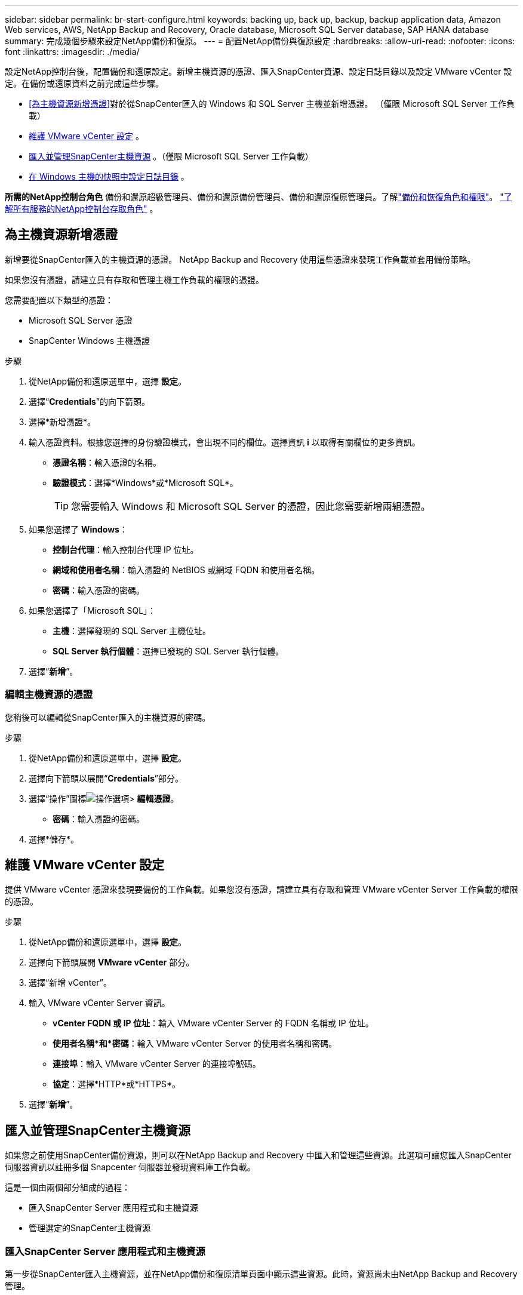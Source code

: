 ---
sidebar: sidebar 
permalink: br-start-configure.html 
keywords: backing up, back up, backup, backup application data, Amazon Web services, AWS, NetApp Backup and Recovery, Oracle database, Microsoft SQL Server database, SAP HANA database 
summary: 完成幾個步驟來設定NetApp備份和復原。 
---
= 配置NetApp備份與復原設定
:hardbreaks:
:allow-uri-read: 
:nofooter: 
:icons: font
:linkattrs: 
:imagesdir: ./media/


[role="lead"]
設定NetApp控制台後，配置備份和還原設定。新增主機資源的憑證、匯入SnapCenter資源、設定日誌目錄以及設定 VMware vCenter 設定。在備份或還原資料之前完成這些步驟。

* <<為主機資源新增憑證>>對於從SnapCenter匯入的 Windows 和 SQL Server 主機並新增憑證。  （僅限 Microsoft SQL Server 工作負載）
* <<維護 VMware vCenter 設定>> 。
* <<匯入並管理SnapCenter主機資源>> 。（僅限 Microsoft SQL Server 工作負載）
* <<在 Windows 主機的快照中設定日誌目錄>> 。


*所需的NetApp控制台角色* 備份和還原超級管理員、備份和還原備份管理員、備份和還原復原管理員。了解link:reference-roles.html["備份和恢復角色和權限"]。 https://docs.netapp.com/us-en/console-setup-admin/reference-iam-predefined-roles.html["了解所有服務的NetApp控制台存取角色"^] 。



== 為主機資源新增憑證

新增要從SnapCenter匯入的主機資源的憑證。  NetApp Backup and Recovery 使用這些憑證來發現工作負載並套用備份策略。

如果您沒有憑證，請建立具有存取和管理主機工作負載的權限的憑證。

您需要配置以下類型的憑證：

* Microsoft SQL Server 憑證
* SnapCenter Windows 主機憑證


.步驟
. 從NetApp備份和還原選單中，選擇 *設定*。
. 選擇“*Credentials*”的向下箭頭。
. 選擇*新增憑證*。
. 輸入憑證資料。根據您選擇的身份驗證模式，會出現不同的欄位。選擇資訊 *i* 以取得有關欄位的更多資訊。
+
** *憑證名稱*：輸入憑證的名稱。
** *驗證模式*：選擇*Windows*或*Microsoft SQL*。
+

TIP: 您需要輸入 Windows 和 Microsoft SQL Server 的憑證，因此您需要新增兩組憑證。



. 如果您選擇了 *Windows*：
+
** *控制台代理*：輸入控制台代理 IP 位址。
** *網域和使用者名稱*：輸入憑證的 NetBIOS 或網域 FQDN 和使用者名稱。
** *密碼*：輸入憑證的密碼。


. 如果您選擇了「Microsoft SQL」：
+
** *主機*：選擇發現的 SQL Server 主機位址。
** *SQL Server 執行個體*：選擇已發現的 SQL Server 執行個體。


. 選擇“*新增*”。




=== 編輯主機資源的憑證

您稍後可以編輯從SnapCenter匯入的主機資源的密碼。

.步驟
. 從NetApp備份和還原選單中，選擇 *設定*。
. 選擇向下箭頭以展開“*Credentials*”部分。
. 選擇“操作”圖標image:../media/icon-action.png["操作選項"]> *編輯憑證*。
+
** *密碼*：輸入憑證的密碼。


. 選擇*儲存*。




== 維護 VMware vCenter 設定

提供 VMware vCenter 憑證來發現要備份的工作負載。如果您沒有憑證，請建立具有存取和管理 VMware vCenter Server 工作負載的權限的憑證。

.步驟
. 從NetApp備份和還原選單中，選擇 *設定*。
. 選擇向下箭頭展開 *VMware vCenter* 部分。
. 選擇“新增 vCenter”。
. 輸入 VMware vCenter Server 資訊。
+
** *vCenter FQDN 或 IP 位址*：輸入 VMware vCenter Server 的 FQDN 名稱或 IP 位址。
** *使用者名稱*和*密碼*：輸入 VMware vCenter Server 的使用者名稱和密碼。
** *連接埠*：輸入 VMware vCenter Server 的連接埠號碼。
** *協定*：選擇*HTTP*或*HTTPS*。


. 選擇“*新增*”。




== 匯入並管理SnapCenter主機資源

如果您之前使用SnapCenter備份資源，則可以在NetApp Backup and Recovery 中匯入和管理這些資源。此選項可讓您匯入SnapCenter伺服器資訊以註冊多個 Snapcenter 伺服器並發現資料庫工作負載。

這是一個由兩個部分組成的過程：

* 匯入SnapCenter Server 應用程式和主機資源
* 管理選定的SnapCenter主機資源




=== 匯入SnapCenter Server 應用程式和主機資源

第一步從SnapCenter匯入主機資源，並在NetApp備份和復原清單頁面中顯示這些資源。此時，資源尚未由NetApp Backup and Recovery 管理。


TIP: 匯入SnapCenter主機資源後， NetApp Backup and Recovery 不會接手保護管理。為此，您必須明確選擇在NetApp Backup and Recovery 中管理這些資源。

.步驟
. 從NetApp備份和還原選單中，選擇 *設定*。
. 選擇向下箭頭以展開「從SnapCenter匯入」部分。
. 選擇*從SnapCenter匯入*以匯入SnapCenter資源。
. 輸入* SnapCenter應用程式憑證*：
+
.. * SnapCenter FQDN 或 IP 位址*：輸入SnapCenter應用程式本身的 FQDN 或 IP 位址。
.. *連接埠*：輸入SnapCenter伺服器的連接埠號碼。
.. *使用者名稱*和*密碼*：輸入SnapCenter伺服器的使用者名稱和密碼。
.. *控制台代理*：選擇SnapCenter的控制台代理程式。


. 輸入* SnapCenter伺服器主機憑證*：
+
.. *現有憑證*：如果選擇此選項，則可以使用已新增的現有憑證。輸入憑證名稱。
.. *新增憑證*：如果您沒有現有的SnapCenter主機憑證，則可以新增憑證。輸入憑證名稱、身份驗證模式、使用者名稱和密碼。


. 選擇“*導入*”來驗證您的條目並註冊SnapCenter伺服器。
+

NOTE: 如果SnapCenter伺服器已註冊，您可以更新現有的註冊詳細資訊。



.結果
清單頁面顯示匯入的SnapCenter資源。



=== 管理SnapCenter主機資源

匯入SnapCenter資源後，在NetApp Backup and Recovery 中管理這些主機資源。在您選擇管理這些匯入的資源後， NetApp Backup and Recovery 可以備份和還原您從SnapCenter匯入的資源。您不再需要在SnapCenter Server 中管理這些資源。

.步驟
. 匯入SnapCenter資源後，在出現的「清單」頁面上，選擇您匯入的、希望從現在開始由NetApp Backup and Recovery 管理的SnapCenter資源。
. 選擇“操作”圖標image:../media/icon-action.png["操作選項"]> *管理* 管理資源。
. 選擇*在NetApp控制台中管理*。
+
清單頁面在主機名稱下顯示 *Managed*，表示所選主機資源現在由NetApp Backup and Recovery 管理。





=== 編輯匯入的SnapCenter資源

您稍後可以重新匯入SnapCenter資源或編輯匯入的SnapCenter資源以更新註冊詳細資訊。

您只能變更SnapCenter伺服器的連接埠和密碼詳細資料。

.步驟
. 從NetApp備份和還原選單中，選擇 *設定*。
. 選擇“從SnapCenter匯入”的向下箭頭。
+
從SnapCenter匯入頁面顯示所有先前的匯入。

. 選擇“操作”圖標image:../media/icon-action.png["操作選項"]> *編輯*以更新資源。
. 根據需要更新SnapCenter密碼和連接埠詳細資訊。
. 選擇*導入*。




== 在 Windows 主機的快照中設定日誌目錄

在為 Windows 主機建立原則之前，您應該為 Windows 主機設定快照中的日誌目錄。日誌目錄用於儲存備份過程中產生的日誌。

.步驟
. 從NetApp備份和還原選單中，選擇 *Inventory*。
. 在清單頁面中，選擇一個工作負載，然後選擇操作圖標image:../media/icon-action.png["操作選項"]> *查看詳情*顯示工作量詳情。
. 從顯示 Microsoft SQL Server 的庫存詳細資料頁面中，選擇「主機」標籤。
. 在清單詳細資料頁面中，選擇一個主機並選擇操作圖標image:../media/icon-action.png["操作選項"]> *配置日誌目錄*。
. 瀏覽或輸入日誌目錄的路徑。
. 選擇*儲存*。

